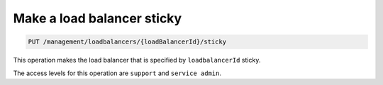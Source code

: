 .. _put—sticky-lb:

Make a load balancer sticky
^^^^^^^^^^^^^^^^^^^^^^^^^^^^^^^^^^^^^^^^^^^^^^^^^^^^^^^^^^^^^^^^^^^^^^^^^^^^^^^^

.. code::

   PUT /management/loadbalancers/{loadBalancerId}/sticky


This operation makes the load balancer that is specified by ``loadbalancerId`` sticky.


The access levels for this operation are ``support`` and ``service admin``. 

